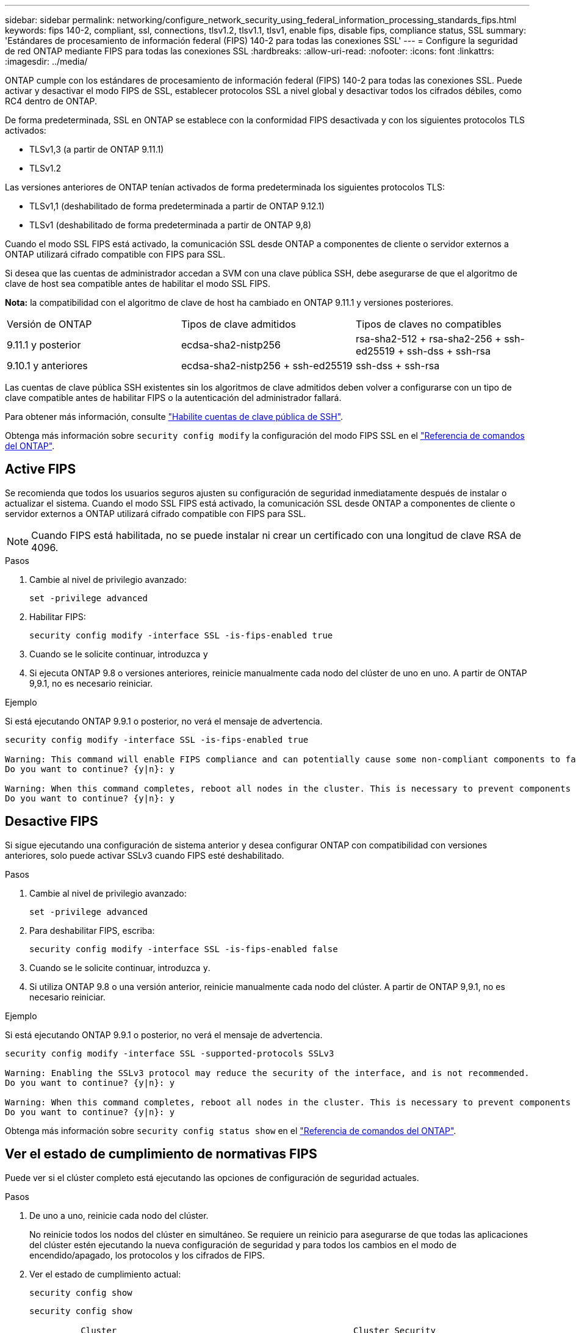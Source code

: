 ---
sidebar: sidebar 
permalink: networking/configure_network_security_using_federal_information_processing_standards_fips.html 
keywords: fips 140-2, compliant, ssl, connections, tlsv1.2, tlsv1.1, tlsv1, enable fips, disable fips, compliance status, SSL 
summary: 'Estándares de procesamiento de información federal (FIPS) 140-2 para todas las conexiones SSL' 
---
= Configure la seguridad de red ONTAP mediante FIPS para todas las conexiones SSL
:hardbreaks:
:allow-uri-read: 
:nofooter: 
:icons: font
:linkattrs: 
:imagesdir: ../media/


[role="lead"]
ONTAP cumple con los estándares de procesamiento de información federal (FIPS) 140-2 para todas las conexiones SSL. Puede activar y desactivar el modo FIPS de SSL, establecer protocolos SSL a nivel global y desactivar todos los cifrados débiles, como RC4 dentro de ONTAP.

De forma predeterminada, SSL en ONTAP se establece con la conformidad FIPS desactivada y con los siguientes protocolos TLS activados:

* TLSv1,3 (a partir de ONTAP 9.11.1)
* TLSv1.2


Las versiones anteriores de ONTAP tenían activados de forma predeterminada los siguientes protocolos TLS:

* TLSv1,1 (deshabilitado de forma predeterminada a partir de ONTAP 9.12.1)
* TLSv1 (deshabilitado de forma predeterminada a partir de ONTAP 9,8)


Cuando el modo SSL FIPS está activado, la comunicación SSL desde ONTAP a componentes de cliente o servidor externos a ONTAP utilizará cifrado compatible con FIPS para SSL.

Si desea que las cuentas de administrador accedan a SVM con una clave pública SSH, debe asegurarse de que el algoritmo de clave de host sea compatible antes de habilitar el modo SSL FIPS.

*Nota:* la compatibilidad con el algoritmo de clave de host ha cambiado en ONTAP 9.11.1 y versiones posteriores.

[cols="30,30,30"]
|===


| Versión de ONTAP | Tipos de clave admitidos | Tipos de claves no compatibles 


 a| 
9.11.1 y posterior
 a| 
ecdsa-sha2-nistp256
 a| 
rsa-sha2-512 + rsa-sha2-256 + ssh-ed25519 + ssh-dss + ssh-rsa



 a| 
9.10.1 y anteriores
 a| 
ecdsa-sha2-nistp256 + ssh-ed25519
 a| 
ssh-dss + ssh-rsa

|===
Las cuentas de clave pública SSH existentes sin los algoritmos de clave admitidos deben volver a configurarse con un tipo de clave compatible antes de habilitar FIPS o la autenticación del administrador fallará.

Para obtener más información, consulte link:../authentication/enable-ssh-public-key-accounts-task.html["Habilite cuentas de clave pública de SSH"].

Obtenga más información sobre `security config modify` la configuración del modo FIPS SSL en el link:https://docs.netapp.com/us-en/ontap-cli/security-config-modify.html["Referencia de comandos del ONTAP"^].



== Active FIPS

Se recomienda que todos los usuarios seguros ajusten su configuración de seguridad inmediatamente después de instalar o actualizar el sistema. Cuando el modo SSL FIPS está activado, la comunicación SSL desde ONTAP a componentes de cliente o servidor externos a ONTAP utilizará cifrado compatible con FIPS para SSL.


NOTE: Cuando FIPS está habilitada, no se puede instalar ni crear un certificado con una longitud de clave RSA de 4096.

.Pasos
. Cambie al nivel de privilegio avanzado:
+
`set -privilege advanced`

. Habilitar FIPS:
+
`security config modify -interface SSL -is-fips-enabled true`

. Cuando se le solicite continuar, introduzca `y`
. Si ejecuta ONTAP 9.8 o versiones anteriores, reinicie manualmente cada nodo del clúster de uno en uno. A partir de ONTAP 9,9.1, no es necesario reiniciar.


.Ejemplo
Si está ejecutando ONTAP 9.9.1 o posterior, no verá el mensaje de advertencia.

....
security config modify -interface SSL -is-fips-enabled true

Warning: This command will enable FIPS compliance and can potentially cause some non-compliant components to fail. MetroCluster and Vserver DR require FIPS to be enabled on both sites in order to be compatible.
Do you want to continue? {y|n}: y

Warning: When this command completes, reboot all nodes in the cluster. This is necessary to prevent components from failing due to an inconsistent security configuration state in the cluster. To avoid a service outage, reboot one node at a time and wait for it to completely initialize before rebooting the next node. Run "security config status show" command to monitor the reboot status.
Do you want to continue? {y|n}: y
....


== Desactive FIPS

Si sigue ejecutando una configuración de sistema anterior y desea configurar ONTAP con compatibilidad con versiones anteriores, solo puede activar SSLv3 cuando FIPS esté deshabilitado.

.Pasos
. Cambie al nivel de privilegio avanzado:
+
`set -privilege advanced`

. Para deshabilitar FIPS, escriba:
+
`security config modify -interface SSL -is-fips-enabled false`

. Cuando se le solicite continuar, introduzca `y`.
. Si utiliza ONTAP 9.8 o una versión anterior, reinicie manualmente cada nodo del clúster. A partir de ONTAP 9,9.1, no es necesario reiniciar.


.Ejemplo
Si está ejecutando ONTAP 9.9.1 o posterior, no verá el mensaje de advertencia.

....
security config modify -interface SSL -supported-protocols SSLv3

Warning: Enabling the SSLv3 protocol may reduce the security of the interface, and is not recommended.
Do you want to continue? {y|n}: y

Warning: When this command completes, reboot all nodes in the cluster. This is necessary to prevent components from failing due to an inconsistent security configuration state in the cluster. To avoid a service outage, reboot one node at a time and wait for it to completely initialize before rebooting the next node. Run "security config status show" command to monitor the reboot status.
Do you want to continue? {y|n}: y
....
Obtenga más información sobre `security config status show` en el link:https://docs.netapp.com/us-en/ontap-cli/security-config-status-show.html["Referencia de comandos del ONTAP"^].



== Ver el estado de cumplimiento de normativas FIPS

Puede ver si el clúster completo está ejecutando las opciones de configuración de seguridad actuales.

.Pasos
. De uno a uno, reinicie cada nodo del clúster.
+
No reinicie todos los nodos del clúster en simultáneo. Se requiere un reinicio para asegurarse de que todas las aplicaciones del clúster estén ejecutando la nueva configuración de seguridad y para todos los cambios en el modo de encendido/apagado, los protocolos y los cifrados de FIPS.

. Ver el estado de cumplimiento actual:
+
`security config show`

+
....
security config show

          Cluster                                              Cluster Security
Interface FIPS Mode  Supported Protocols     Supported Ciphers Config Ready
--------- ---------- ----------------------- ----------------- ----------------
SSL       false      TLSv1_2, TLSv1_1, TLSv1 ALL:!LOW:!aNULL:  yes
                                             !EXP:!eNULL
....
+
Obtenga más información sobre `security config show` en el link:https://docs.netapp.com/us-en/ontap-cli/security-config-show.html["Referencia de comandos del ONTAP"^].


